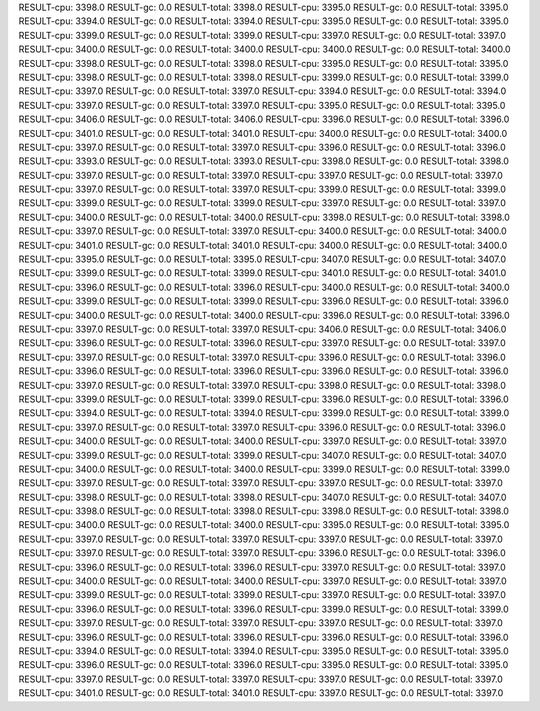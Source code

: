 RESULT-cpu: 3398.0
RESULT-gc: 0.0
RESULT-total: 3398.0
RESULT-cpu: 3395.0
RESULT-gc: 0.0
RESULT-total: 3395.0
RESULT-cpu: 3394.0
RESULT-gc: 0.0
RESULT-total: 3394.0
RESULT-cpu: 3395.0
RESULT-gc: 0.0
RESULT-total: 3395.0
RESULT-cpu: 3399.0
RESULT-gc: 0.0
RESULT-total: 3399.0
RESULT-cpu: 3397.0
RESULT-gc: 0.0
RESULT-total: 3397.0
RESULT-cpu: 3400.0
RESULT-gc: 0.0
RESULT-total: 3400.0
RESULT-cpu: 3400.0
RESULT-gc: 0.0
RESULT-total: 3400.0
RESULT-cpu: 3398.0
RESULT-gc: 0.0
RESULT-total: 3398.0
RESULT-cpu: 3395.0
RESULT-gc: 0.0
RESULT-total: 3395.0
RESULT-cpu: 3398.0
RESULT-gc: 0.0
RESULT-total: 3398.0
RESULT-cpu: 3399.0
RESULT-gc: 0.0
RESULT-total: 3399.0
RESULT-cpu: 3397.0
RESULT-gc: 0.0
RESULT-total: 3397.0
RESULT-cpu: 3394.0
RESULT-gc: 0.0
RESULT-total: 3394.0
RESULT-cpu: 3397.0
RESULT-gc: 0.0
RESULT-total: 3397.0
RESULT-cpu: 3395.0
RESULT-gc: 0.0
RESULT-total: 3395.0
RESULT-cpu: 3406.0
RESULT-gc: 0.0
RESULT-total: 3406.0
RESULT-cpu: 3396.0
RESULT-gc: 0.0
RESULT-total: 3396.0
RESULT-cpu: 3401.0
RESULT-gc: 0.0
RESULT-total: 3401.0
RESULT-cpu: 3400.0
RESULT-gc: 0.0
RESULT-total: 3400.0
RESULT-cpu: 3397.0
RESULT-gc: 0.0
RESULT-total: 3397.0
RESULT-cpu: 3396.0
RESULT-gc: 0.0
RESULT-total: 3396.0
RESULT-cpu: 3393.0
RESULT-gc: 0.0
RESULT-total: 3393.0
RESULT-cpu: 3398.0
RESULT-gc: 0.0
RESULT-total: 3398.0
RESULT-cpu: 3397.0
RESULT-gc: 0.0
RESULT-total: 3397.0
RESULT-cpu: 3397.0
RESULT-gc: 0.0
RESULT-total: 3397.0
RESULT-cpu: 3397.0
RESULT-gc: 0.0
RESULT-total: 3397.0
RESULT-cpu: 3399.0
RESULT-gc: 0.0
RESULT-total: 3399.0
RESULT-cpu: 3399.0
RESULT-gc: 0.0
RESULT-total: 3399.0
RESULT-cpu: 3397.0
RESULT-gc: 0.0
RESULT-total: 3397.0
RESULT-cpu: 3400.0
RESULT-gc: 0.0
RESULT-total: 3400.0
RESULT-cpu: 3398.0
RESULT-gc: 0.0
RESULT-total: 3398.0
RESULT-cpu: 3397.0
RESULT-gc: 0.0
RESULT-total: 3397.0
RESULT-cpu: 3400.0
RESULT-gc: 0.0
RESULT-total: 3400.0
RESULT-cpu: 3401.0
RESULT-gc: 0.0
RESULT-total: 3401.0
RESULT-cpu: 3400.0
RESULT-gc: 0.0
RESULT-total: 3400.0
RESULT-cpu: 3395.0
RESULT-gc: 0.0
RESULT-total: 3395.0
RESULT-cpu: 3407.0
RESULT-gc: 0.0
RESULT-total: 3407.0
RESULT-cpu: 3399.0
RESULT-gc: 0.0
RESULT-total: 3399.0
RESULT-cpu: 3401.0
RESULT-gc: 0.0
RESULT-total: 3401.0
RESULT-cpu: 3396.0
RESULT-gc: 0.0
RESULT-total: 3396.0
RESULT-cpu: 3400.0
RESULT-gc: 0.0
RESULT-total: 3400.0
RESULT-cpu: 3399.0
RESULT-gc: 0.0
RESULT-total: 3399.0
RESULT-cpu: 3396.0
RESULT-gc: 0.0
RESULT-total: 3396.0
RESULT-cpu: 3400.0
RESULT-gc: 0.0
RESULT-total: 3400.0
RESULT-cpu: 3396.0
RESULT-gc: 0.0
RESULT-total: 3396.0
RESULT-cpu: 3397.0
RESULT-gc: 0.0
RESULT-total: 3397.0
RESULT-cpu: 3406.0
RESULT-gc: 0.0
RESULT-total: 3406.0
RESULT-cpu: 3396.0
RESULT-gc: 0.0
RESULT-total: 3396.0
RESULT-cpu: 3397.0
RESULT-gc: 0.0
RESULT-total: 3397.0
RESULT-cpu: 3397.0
RESULT-gc: 0.0
RESULT-total: 3397.0
RESULT-cpu: 3396.0
RESULT-gc: 0.0
RESULT-total: 3396.0
RESULT-cpu: 3396.0
RESULT-gc: 0.0
RESULT-total: 3396.0
RESULT-cpu: 3396.0
RESULT-gc: 0.0
RESULT-total: 3396.0
RESULT-cpu: 3397.0
RESULT-gc: 0.0
RESULT-total: 3397.0
RESULT-cpu: 3398.0
RESULT-gc: 0.0
RESULT-total: 3398.0
RESULT-cpu: 3399.0
RESULT-gc: 0.0
RESULT-total: 3399.0
RESULT-cpu: 3396.0
RESULT-gc: 0.0
RESULT-total: 3396.0
RESULT-cpu: 3394.0
RESULT-gc: 0.0
RESULT-total: 3394.0
RESULT-cpu: 3399.0
RESULT-gc: 0.0
RESULT-total: 3399.0
RESULT-cpu: 3397.0
RESULT-gc: 0.0
RESULT-total: 3397.0
RESULT-cpu: 3396.0
RESULT-gc: 0.0
RESULT-total: 3396.0
RESULT-cpu: 3400.0
RESULT-gc: 0.0
RESULT-total: 3400.0
RESULT-cpu: 3397.0
RESULT-gc: 0.0
RESULT-total: 3397.0
RESULT-cpu: 3399.0
RESULT-gc: 0.0
RESULT-total: 3399.0
RESULT-cpu: 3407.0
RESULT-gc: 0.0
RESULT-total: 3407.0
RESULT-cpu: 3400.0
RESULT-gc: 0.0
RESULT-total: 3400.0
RESULT-cpu: 3399.0
RESULT-gc: 0.0
RESULT-total: 3399.0
RESULT-cpu: 3397.0
RESULT-gc: 0.0
RESULT-total: 3397.0
RESULT-cpu: 3397.0
RESULT-gc: 0.0
RESULT-total: 3397.0
RESULT-cpu: 3398.0
RESULT-gc: 0.0
RESULT-total: 3398.0
RESULT-cpu: 3407.0
RESULT-gc: 0.0
RESULT-total: 3407.0
RESULT-cpu: 3398.0
RESULT-gc: 0.0
RESULT-total: 3398.0
RESULT-cpu: 3398.0
RESULT-gc: 0.0
RESULT-total: 3398.0
RESULT-cpu: 3400.0
RESULT-gc: 0.0
RESULT-total: 3400.0
RESULT-cpu: 3395.0
RESULT-gc: 0.0
RESULT-total: 3395.0
RESULT-cpu: 3397.0
RESULT-gc: 0.0
RESULT-total: 3397.0
RESULT-cpu: 3397.0
RESULT-gc: 0.0
RESULT-total: 3397.0
RESULT-cpu: 3397.0
RESULT-gc: 0.0
RESULT-total: 3397.0
RESULT-cpu: 3396.0
RESULT-gc: 0.0
RESULT-total: 3396.0
RESULT-cpu: 3396.0
RESULT-gc: 0.0
RESULT-total: 3396.0
RESULT-cpu: 3397.0
RESULT-gc: 0.0
RESULT-total: 3397.0
RESULT-cpu: 3400.0
RESULT-gc: 0.0
RESULT-total: 3400.0
RESULT-cpu: 3397.0
RESULT-gc: 0.0
RESULT-total: 3397.0
RESULT-cpu: 3399.0
RESULT-gc: 0.0
RESULT-total: 3399.0
RESULT-cpu: 3397.0
RESULT-gc: 0.0
RESULT-total: 3397.0
RESULT-cpu: 3396.0
RESULT-gc: 0.0
RESULT-total: 3396.0
RESULT-cpu: 3399.0
RESULT-gc: 0.0
RESULT-total: 3399.0
RESULT-cpu: 3397.0
RESULT-gc: 0.0
RESULT-total: 3397.0
RESULT-cpu: 3397.0
RESULT-gc: 0.0
RESULT-total: 3397.0
RESULT-cpu: 3396.0
RESULT-gc: 0.0
RESULT-total: 3396.0
RESULT-cpu: 3396.0
RESULT-gc: 0.0
RESULT-total: 3396.0
RESULT-cpu: 3394.0
RESULT-gc: 0.0
RESULT-total: 3394.0
RESULT-cpu: 3395.0
RESULT-gc: 0.0
RESULT-total: 3395.0
RESULT-cpu: 3396.0
RESULT-gc: 0.0
RESULT-total: 3396.0
RESULT-cpu: 3395.0
RESULT-gc: 0.0
RESULT-total: 3395.0
RESULT-cpu: 3397.0
RESULT-gc: 0.0
RESULT-total: 3397.0
RESULT-cpu: 3397.0
RESULT-gc: 0.0
RESULT-total: 3397.0
RESULT-cpu: 3401.0
RESULT-gc: 0.0
RESULT-total: 3401.0
RESULT-cpu: 3397.0
RESULT-gc: 0.0
RESULT-total: 3397.0
